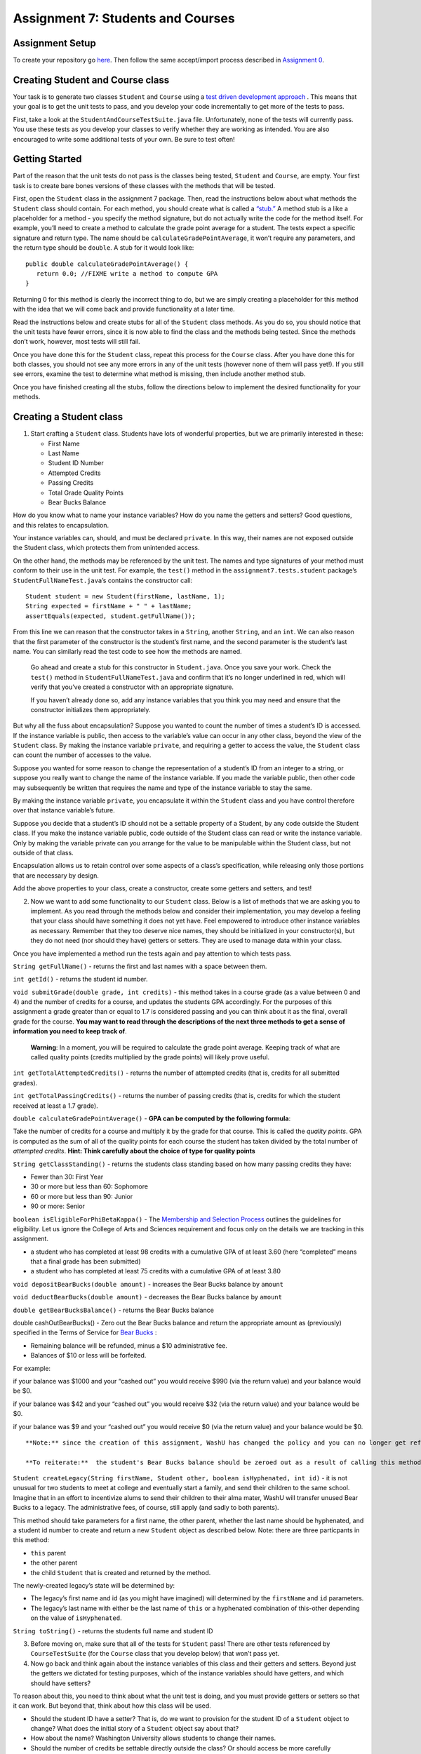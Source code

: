 =====================
Assignment 7: Students and Courses
=====================

Assignment Setup
=====================

To create your repository go `here <https://classroom.github.com/a/NU_BBnqL>`__. Then follow the same accept/import process described in `Assignment 0 <https://classes.engineering.wustl.edu/2021/fall/cse131//modules/0/assignment>`_.



Creating Student and Course class
=====================


Your task is to generate two classes ``Student`` and ``Course`` using a `test driven development approach <https://en.wikipedia.org/wiki/Test-driven_development>`_ . This means that your goal is to get the unit tests to pass, and you develop your code incrementally to get more of the tests to pass.

First, take a look at the ``StudentAndCourseTestSuite.java`` file. Unfortunately, none of the tests will currently pass. You use these tests as you develop your classes to verify whether they are working as intended. You are also encouraged to write some additional tests of your own. Be sure to test often!

Getting Started
=====================

Part of the reason that the unit tests do not pass is the classes being tested, ``Student`` and ``Course``, are empty. Your first task is to create bare bones versions of these classes with the methods that will be tested.

First, open the ``Student`` class in the assignment 7 package. Then, read the instructions below about what methods the ``Student`` class should contain. For each method, you should create what is called a `“stub.” <https://en.wikipedia.org/wiki/Method_stub>`_ A method stub is a like a placeholder for a method - you specify the method signature, but do not actually write the code for the method itself. For example, you’ll need to create a method to calculate the grade point average for a student. The tests expect a specific signature and return type. The name should be ``calculateGradePointAverage``, it won’t require any parameters, and the return type should be ``double``. A stub for it would look like:

::

   public double calculateGradePointAverage() {
      return 0.0; //FIXME write a method to compute GPA
   }


Returning 0 for this method is clearly the incorrect thing to do, but we are simply creating a placeholder for this method with the idea that we will come back and provide functionality at a later time.

Read the instructions below and create stubs for all of the ``Student`` class methods. As you do so, you should notice that the unit tests have fewer errors, since it is now able to find the class and the methods being tested. Since the methods don’t work, however, most tests will still fail.

Once you have done this for the ``Student`` class, repeat this process for the ``Course`` class. After you have done this for both classes, you should not see any more errors in any of the unit tests (however none of them will pass yet!). If you still see errors, examine the test to determine what method is missing, then include another method stub.

Once you have finished creating all the stubs, follow the directions below to implement the desired functionality for your methods.

Creating a Student class
=====================

1. Start crafting a ``Student`` class. Students have lots of wonderful properties, but we are primarily interested in these:

   * First Name
  
   * Last Name

   * Student ID Number

   * Attempted Credits

   * Passing Credits

   * Total Grade Quality Points

   * Bear Bucks Balance

How do you know what to name your instance variables? How do you name the getters and setters? Good questions, and this relates to encapsulation.

Your instance variables can, should, and must be declared ``private``. In this way, their names are not exposed outside the Student class, which protects them from unintended access.

On the other hand, the methods may be referenced by the unit test. The names and type signatures of your method must conform to their use in the unit test. For example, the ``test()`` method in the ``assignment7.tests.student`` package’s ``StudentFullNameTest.java``’s contains the constructor call:


::

   Student student = new Student(firstName, lastName, 1);
   String expected = firstName + " " + lastName;
   assertEquals(expected, student.getFullName());

From this line we can reason that the constructor takes in a ``String``, another ``String``, and an ``int``. We can also reason that the first parameter of the constructor is the student’s first name, and the second parameter is the student’s last name. You can similarly read the test code to see how the methods are named.


   Go ahead and create a stub for this constructor in ``Student.java``. Once you save your work. Check the ``test()`` method in ``StudentFullNameTest.java`` and confirm that it’s no longer underlined in red, which will verify that you’ve created a constructor with an appropriate signature.

   If you haven’t already done so, add any instance variables that you think you may need and ensure that the constructor initializes them appropriately.


But why all the fuss about encapsulation? Suppose you wanted to count the number of times a student’s ID is accessed. If the instance variable is public, then access to the variable’s value can occur in any other class, beyond the view of the ``Student`` class. By making the instance variable ``private``, and requiring a getter to access the value, the ``Student`` class can count the number of accesses to the value.

Suppose you wanted for some reason to change the representation of a student’s ID from an integer to a string, or suppose you really want to change the name of the instance variable. If you made the variable public, then other code may subsequently be written that requires the name and type of the instance variable to stay the same.

By making the instance variable ``private``, you encapsulate it within the ``Student`` class and you have control therefore over that instance variable’s future.

Suppose you decide that a student’s ID should not be a settable property of a Student, by any code outside the Student class. If you make the instance variable public, code outside of the Student class can read or write the instance variable. Only by making the variable private can you arrange for the value to be manipulable within the Student class, but not outside of that class.

Encapsulation allows us to retain control over some aspects of a class’s specification, while releasing only those portions that are necessary by design.

Add the above properties to your class, create a constructor, create some getters and setters, and test!

2. Now we want to add some functionality to our ``Student`` class. Below is a list of methods that we are asking you to implement. As you read through the methods below and consider their implementation, you may develop a feeling that your class should have something it does not yet have. Feel empowered to introduce other instance variables as necessary. Remember that they too deserve nice names, they should be initialized in your constructor(s), but they do not need (nor should they have) getters or setters. They are used to manage data within your class.

Once you have implemented a method run the tests again and pay attention to which tests pass.

``String getFullName()`` - returns the first and last names with a space between them.

``int getId()`` - returns the student id number.

``void submitGrade(double grade, int credits)`` - this method takes in a course grade (as a value between 0 and 4) and the number of credits for a course, and updates the students GPA accordingly. For the purposes of this assignment a grade greater than or equal to 1.7 is considered passing and you can think about it as the final, overall grade for the course. **You may want to read through the descriptions of the next three methods to get a sense of information you need to keep track of**.


   **Warning**: In a moment, you will be required to calculate the grade point average.
   Keeping track of what are called quality points (credits multiplied by the grade points) will likely prove useful.


``int getTotalAttemptedCredits()`` - returns the number of attempted credits (that is, credits for all submitted grades).

``int getTotalPassingCredits()`` - returns the number of passing credits (that is, credits for which the student received at least a 1.7 grade).

``double calculateGradePointAverage()`` - **GPA can be computed by the following formula**:


Take the number of credits for a course and multiply it by the grade for that course. This is called the *quality points*. GPA is computed as the sum of all of the quality points for each course the student has taken divided by the total number of *attempted credits*. **Hint: Think carefully about the choice of type for quality points**


``String getClassStanding()`` - returns the students class standing based on how many passing credits they have:

* Fewer than 30: First Year

* 30 or more but less than 60: Sophomore

* 60 or more but less than 90: Junior

* 90 or more: Senior

``boolean isEligibleForPhiBetaKappa()`` - The `Membership and Selection Process <https://pages.wustl.edu/pbk/membership-and-selection-process#overlay-context=pbk/membership-and-selection-process>`_ outlines the guidelines for eligibility. Let us ignore the College of Arts and Sciences requirement and focus only on the details we are tracking in this assignment.

* a student who has completed at least 98 credits with a cumulative GPA of at least 3.60 (here “completed” means that a final grade has been submitted)

* a student who has completed at least 75 credits with a cumulative GPA of at least 3.80

``void depositBearBucks(double amount)`` - increases the Bear Bucks balance by ``amount``

``void deductBearBucks(double amount)`` - decreases the Bear Bucks balance by ``amount``

``double getBearBucksBalance()`` - returns the Bear Bucks balance

double cashOutBearBucks() - Zero out the Bear Bucks balance and return the appropriate amount as (previously) specified in the Terms of Service for `Bear Bucks <https://card.wustl.edu/bear-bucks/>`_ :


* Remaining balance will be refunded, minus a $10 administrative fee.

* Balances of $10 or less will be forfeited.

For example:

if your balance was $1000 and your “cashed out” you would receive $990 (via the return value) and your balance would be $0.

if your balance was $42 and your “cashed out” you would receive $32 (via the return value) and your balance would be $0.

if your balance was $9 and your “cashed out” you would receive $0 (via the return value) and your balance would be $0.

::

   **Note:** since the creation of this assignment, WashU has changed the policy and you can no longer get refunded from your bear bucks account.

   **To reiterate:**  the student's Bear Bucks balance should be zeroed out as a result of calling this method.


``Student createLegacy(String firstName, Student other, boolean isHyphenated, int id)`` - it is not unusual for two students to meet at college and eventually start a family, and send their children to the same school. Imagine that in an effort to incentivize alums to send their children to their alma mater, WashU will transfer unused Bear Bucks to a legacy. The administrative fees, of course, still apply (and sadly to both parents).

This method should take parameters for a first name, the other parent, whether the last name should be hyphenated, and a student id number to create and return a new ``Student`` object as described below. Note: there are three particpants in this method:

* ``this`` parent

* the other parent

* the child ``Student`` that is created and returned by the method.

The newly-created legacy’s state will be determined by:

* The legacy’s first name and id (as you might have imagined) will determined by the ``firstName`` and ``id`` parameters.

* The legacy’s last name with either be the last name of ``this`` or a hyphenated combination of this-other depending on the value of ``isHyphenated``.

``String toString()`` - returns the students full name and student ID

3. Before moving on, make sure that all of the tests for ``Student`` pass! There are other tests referenced by ``CourseTestSuite`` (for the ``Course`` class that you develop below) that won’t pass yet.

4. Now go back and think again about the instance variables of this class and their getters and setters. Beyond just the getters we dictated for testing purposes, which of the instance variables should have getters, and which should have setters?

To reason about this, you need to think about what the unit test is doing, and you must provide getters or setters so that it can work. But beyond that, think about how this class will be used.

* Should the student ID have a setter? That is, do we want to provision for the student ID of a ``Student`` object to change? What does the initial story of a ``Student`` object say about that?

* How about the name? Washington University allows students to change their names.

* Should the number of credits be settable directly outside the class? Or should access be more carefully controlled?

The TAs will discuss this with you when you demo.

Creating a Course class
=====================

The ``Course`` class should contain the following properties:

* Name

* Credits a student earns by taking this course

* Roster of enrolled Students

* Number of seats in the classroom (the capacity)

1. Add these properties to your class, create a constructor, create some getters and setters, and test!

As before, drive your software development by the unit test. You may want to look at the way unit tests are “constructing” an instance of the class to identify the expected parameters.

Avoid creating extra functionality that is not demanded by the unit test or specifically required in this document. This approach saves you time and keeps the resulting code simple.

   Some of the Unit tests expect getters with specific names and parameters. As you work you may want to run tests in ``CourseTestSuite.java``. Double click on failed tests to be take to the code for the test. If there are methods that are underlined in red that you haven’t implemented, be sure to implement them. (There are 4 “getters” that are not explicitly listed in this description that you need!)

2. Next, implement the following functionality:

``boolean addStudent(Student s)`` - Check to make sure that the student has not already enrolled and that there is available space. Be sure to update all appropriate instance variables. Return ``true`` if ``s`` has been enrolled as a result of this call. Return false otherwise

How will you check that the student has not already enrolled? You’ll have to keep track of the students as they enroll. Fortunately, when a ``Course`` object is constructed, we know the maximum number of seats that the course offers, so we know the maximum number of enrolled students.


From what we have studied, what is the appropriate data type to keep track of enrolled ``Students`` in a ``Course``?

``Student getStudentAt(int index)`` - return the ``Student`` at the ``index`` added.

``String generateRoster()`` - Returns a String that represents a roster with all of the ``Students`` in the course. The roster should contain the ``Students’`` names. Make sure to omit *empty* seats!

``double calculateAverageGPA()`` - returns the average GPA of all students enrolled in the course. Make sure to omit *empty* seats from this calculation.

``String toString()`` - The returned ``String`` should contain the course name and credits.

Comprehensive Unit Test
=====================

When you’re completely done run all the tests in ``StudentAndCourseTestSuite.java``, which runs both the ``Student`` and ``Course`` tests. If you’ve successfully implemented all the required methods to behave as expected, all the tests should pass.

Submitting your work
=====================

To submit your work come to office hours or class on an “Assignment day” and sign up for a demo via `wustl-cse.help <https://wustl-cse.help/>`_. Be prepared to show them the work that you have done and answer their questions about it!






















